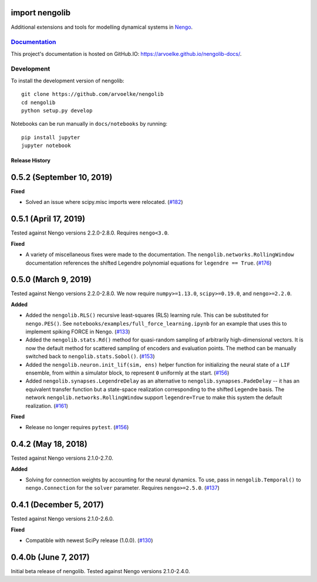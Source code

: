 .. image:: https://arvoelke.github.io/nengolib-docs/_static/logo.png
   :width: 64
   :height: 64
   :target: https://github.com/arvoelke/nengolib
   :alt: Nengolib Logo

.. image:: https://travis-ci.org/arvoelke/nengolib.svg?branch=master
   :target: https://travis-ci.org/arvoelke/nengolib
   :alt: Build Status

.. image:: https://codecov.io/github/arvoelke/nengolib/coverage.svg?branch=master
   :target: https://codecov.io/github/arvoelke/nengolib?branch=master
   :alt: Code Coverage

import nengolib
===============

Additional extensions and tools for modelling dynamical systems in
`Nengo <https://github.com/nengo/nengo>`__.


`Documentation <https://arvoelke.github.io/nengolib-docs/>`__
~~~~~~~~~~~~~~~~~~~~~~~~~~~~~~~~~~~~~~~~~~~~~~~~~~~~~~~~~~~~~

This project's documentation is hosted on GitHub.IO:
https://arvoelke.github.io/nengolib-docs/.


Development
~~~~~~~~~~~

To install the development version of nengolib::

    git clone https://github.com/arvoelke/nengolib
    cd nengolib
    python setup.py develop

Notebooks can be run manually in ``docs/notebooks`` by running::

    pip install jupyter
    jupyter notebook

***************
Release History
***************

0.5.2 (September 10, 2019)
==========================

**Fixed**

- Solved an issue where scipy.misc imports were relocated.
  (`#182 <https://github.com/arvoelke/nengolib/pull/182>`_)

0.5.1 (April 17, 2019)
======================

Tested against Nengo versions 2.2.0-2.8.0. Requires ``nengo<3.0``.

**Fixed**

- A variety of miscellaneous fixes were made to the documentation.
  The ``nengolib.networks.RollingWindow`` documentation references the
  shifted Legendre polynomial equations for ``legendre == True``.
  (`#176 <https://github.com/arvoelke/nengolib/pull/176>`_)

0.5.0 (March 9, 2019)
=====================

Tested against Nengo versions 2.2.0-2.8.0.
We now require ``numpy>=1.13.0``, ``scipy>=0.19.0``, and ``nengo>=2.2.0``.

**Added**

- Added the ``nengolib.RLS()`` recursive least-squares (RLS)
  learning rule. This can be substituted for ``nengo.PES()``.
  See ``notebooks/examples/full_force_learning.ipynb`` for an
  example that uses this to implement spiking FORCE in Nengo.
  (`#133 <https://github.com/arvoelke/nengolib/pull/133>`_)
- Added the ``nengolib.stats.Rd()`` method for quasi-random sampling of
  arbitrarily high-dimensional vectors. It is now the default method for
  scattered sampling of encoders and evaluation points.
  The method can be manually switched back to ``nengolib.stats.Sobol()``.
  (`#153 <https://github.com/arvoelke/nengolib/pull/153>`_)
- Added the ``nengolib.neuron.init_lif(sim, ens)`` helper function
  for initializing the neural state of a ``LIF`` ensemble, from within
  a simulator block, to represent ``0`` uniformly at the start.
  (`#156 <https://github.com/arvoelke/nengolib/pull/156>`_)
- Added ``nengolib.synapses.LegendreDelay`` as an alternative to
  ``nengolib.synapses.PadeDelay`` -- it has an equivalent transfer function
  but a state-space realization corresponding to the shifted
  Legendre basis.
  The network ``nengolib.networks.RollingWindow`` support ``legendre=True``
  to make this system the default realization.
  (`#161 <https://github.com/arvoelke/nengolib/pull/161>`_)


**Fixed**

- Release no longer requires ``pytest``.
  (`#156 <https://github.com/arvoelke/nengolib/pull/156>`_)

0.4.2 (May 18, 2018)
====================

Tested against Nengo versions 2.1.0-2.7.0.

**Added**

- Solving for connection weights by accounting for the neural
  dynamics. To use, pass in ``nengolib.Temporal()`` to
  ``nengo.Connection`` for the ``solver`` parameter.
  Requires ``nengo>=2.5.0``.
  (`#137 <https://github.com/arvoelke/nengolib/pull/137>`_)

0.4.1 (December 5, 2017)
========================

Tested against Nengo versions 2.1.0-2.6.0.

**Fixed**

- Compatible with newest SciPy release (1.0.0).
  (`#130 <https://github.com/arvoelke/nengolib/pull/130>`_)

0.4.0b (June 7, 2017)
=====================

Initial beta release of nengolib.
Tested against Nengo versions 2.1.0-2.4.0.



